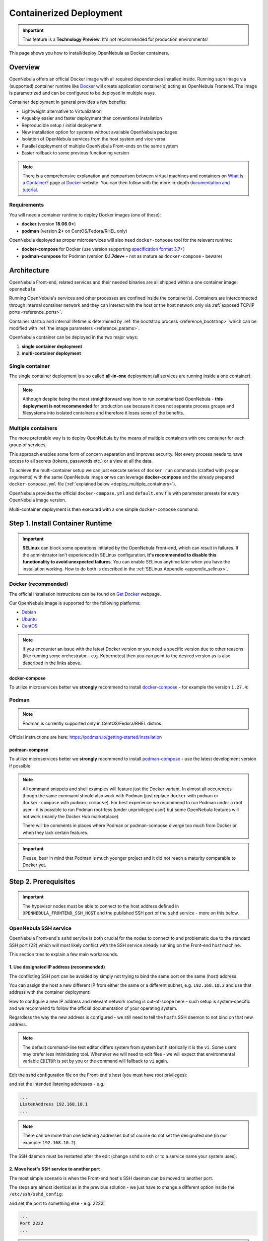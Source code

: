 .. _containers:
.. _containerized_deployment:

================================================================================
Containerized Deployment
================================================================================

.. important:: This feature is a **Technology Preview**. It's not recommended for production environments!

This page shows you how to install/deploy OpenNebula as Docker containers.

Overview
================================================================================

OpenNebula offers an official Docker image with all required dependencies installed inside. Running such image via (supported) container runtime like `Docker <https://www.docker.com/>`_ will create application container(s) acting as OpenNebula Frontend. The image is parametrized and can be configured to be deployed in multiple ways.

Container deployment in general provides a few benefits:

- Lightweight alternative to Virtualization
- Arguably easier and faster deployment than conventional installation
- Reproducible setup / initial deployment
- New installation option for systems without available OpenNebula packages
- Isolation of OpenNebula services from the host system and vice versa
- Parallel deployment of multiple OpenNebula Front-ends on the same system
- Easier rollback to some previous functioning version

.. note::

    There is a comprehensive explanation and comparison between virtual machines and containers on `What is a Container? <https://www.docker.com/resources/what-container>`_ page at `Docker <https://www.docker.com/>`_ website. You can then follow with the more in-depth `documentation and tutorial <https://docs.docker.com/get-started/overview/>`_.

.. _containers_requirements:

Requirements
------------

You will need a container runtime to deploy Docker images (one of these):

- **docker** (version **18.06.0+**)
- **podman** (version **2+** on CentOS/Fedora/RHEL only)

OpenNebula deployed as proper microservices will also need ``docker-compose`` tool for the relevant runtime:

- **docker-compose** for Docker (use version supporting `specification format 3.7+ <https://docs.docker.com/compose/compose-file/>`_)
- **podman-compose** for Podman (version **0.1.7dev+** - not as mature as ``docker-compose`` - beware)

.. _containers_architecture:

Architecture
================================================================================

OpenNebula Front-end, related services and their needed binaries are all shipped within a one container image: ``opennebula``

Running OpenNebula's services and other processes are confined inside the container(s). Containers are interconnected through internal container network and they can interact with the host or the host network only via :ref:`exposed TCP/IP ports <reference_ports>`.

Container startup and internal lifetime is determined by :ref:`the bootstrap process <reference_bootstrap>` which can be modified with :ref:`the image parameters <reference_params>`.

OpenNebula container can be deployed in the two major ways:

#. **single container deployment**
#. **multi-container deployment**

Single container
----------------

The single container deployment is a so called **all-in-one** deployment (all services are running inside a one container).

|image0|

.. note::

    Although despite being the most straightforward way how to run containerized OpenNebula - **this deployment is not recommended** for production use because it does not separate process groups and filesystems into isolated containers and therefore it loses some of the benefits.

Multiple containers
-------------------

The more preferable way is to deploy OpenNebula by the means of multiple containers with one container for each group of services.

This approach enables some form of concern separation and improves security. Not every process needs to have access to all secrets (tokens, passwords etc.) or a view at all the data.

To achieve the multi-container setup we can just execute series of ``docker run`` commands (crafted with proper arguments) with the same OpenNebula image **or** we can leverage **docker-compose** and the already prepared ``docker-compose.yml`` file (:ref:`explained below <deploy_multiple_containers>`).

OpenNebula provides the official ``docker-compose.yml`` and ``default.env`` file with parameter presets for every OpenNebula image version.

Multi-container deployment is then executed with a one simple ``docker-compose`` command.

|image1|

.. _install_container_runtime:

Step 1. Install Container Runtime
================================================================================

.. important::

    **SELinux** can block some operations initiated by the OpenNebula Front-end, which can result in failures. If the administrator isn't experienced in SELinux configuration, **it's recommended to disable this functionality to avoid unexpected failures**. You can enable SELinux anytime later when you have the installation working. How to do both is described in the :ref:`SELinux Appendix <appendix_selinux>`.

.. _install_docker:

Docker (recommended)
--------------------

The official installation instructions can be found on `Get Docker <https://docs.docker.com/get-docker/>`_ webpage.

Our OpenNebula image is supported for the following platforms:

- `Debian <https://docs.docker.com/engine/install/debian/>`_
- `Ubuntu <https://docs.docker.com/engine/install/ubuntu/>`_
- `CentOS <https://docs.docker.com/engine/install/centos/>`_

.. note:: If you encounter an issue with the latest Docker version or you need a specific version due to other reasons (like running some orchestrator - e.g. Kubernetes) then you can point to the desired version as is also described in the links above.

.. _install_docker_compose:

docker-compose
^^^^^^^^^^^^^^

To utilize microservices better we **strongly** recommend to install `docker-compose <https://docs.docker.com/compose/install/>`_ - for example the version ``1.27.4``:

.. prompt:: bash $ auto

    $ sudo curl -L "https://github.com/docker/compose/releases/download/1.27.4/docker-compose-$(uname -s)-$(uname -m)" -o /usr/local/bin/docker-compose
    $ sudo chmod +x /usr/local/bin/docker-compose

.. _install_podman:

Podman
------

.. note:: Podman is currently supported only in CentOS/Fedora/RHEL distros.

Official instructions are here: https://podman.io/getting-started/installation

.. _install_podman_compose:

podman-compose
^^^^^^^^^^^^^^

To utilize microservices better we **strongly** recommend to install `podman-compose <https://github.com/containers/podman-compose>`_ - use the latest development version if possible:

.. prompt:: bash $ auto

    $ sudo curl -L "https://raw.githubusercontent.com/containers/podman-compose/devel/podman_compose.py" -o /usr/local/bin/podman-compose
    $ sudo chmod +x /usr/local/bin/podman-compose

.. note::

    All command snippets and shell examples will feature just the Docker variant. In almost all occurences though the same command should also work with Podman (just replace ``docker`` with ``podman`` or ``docker-compose`` with ``podman-compose``). For best experience we recommend to run Podman under a root user - it is possible to run Podman root-less (under unprivileged user) but some OpenNebula features will not work (mainly the Docker Hub marketplace).

    There will be comments in places where Podman or podman-compose diverge too much from Docker or when they lack certain features.

.. important::

    Please, bear in mind that Podman is much younger project and it did not reach a maturity comparable to Docker yet.

.. _setup_host:

Step 2. Prerequisites
================================================================================

.. important::

    The hypevisor nodes must be able to connect to the host address defined in ``OPENNEBULA_FRONTEND_SSH_HOST`` and the published SSH port of the ``sshd`` service - more on this below.

.. _setup_ssh:

OpenNebula SSH service
----------------------

OpenNebula Front-end's ``sshd`` service is both crucial for the nodes to connect to and problematic due to the standard SSH port (22) which will most likely conflict with the SSH service already running on the Front-end host machine.

This section tries to explain a few main workarounds.

1. Use designated IP address (recommended)
^^^^^^^^^^^^^^^^^^^^^^^^^^^^^^^^^^^^^^^^^^

The conflicting SSH port can be avoided by simply not trying to bind the same port on the same (host) address.

You can assign the host a new different IP from either the same or a different subnet, e.g. ``192.168.10.2`` and use that address with the container deployment:

.. prompt:: bash $ auto

    $ docker run -d --privileged --name opennebula-custom \
    -p 192.168.10.2:80:80 \
    -p 192.168.10.2:443:443 \
    -p 192.168.10.2:22:22 \
    -p 192.168.10.2:29876:29876 \
    -p 192.168.10.2:2633:2633 \
    -p 192.168.10.2:5030:5030 \
    -p 192.168.10.2:2474:2474 \
    -p 192.168.10.2:4124:4124 \
    -p 192.168.10.2:4124:4124/udp \
    ...
    opennebula:5.13

How to configure a new IP address and relevant network routing is out-of-scope here - such setup is system-specific and we recommend to follow the official documentation of your operating system.

Regardless the way the new address is configured - we still need to tell the host's SSH daemon to not bind on that new address.

.. note::

    The default command-line text editor differs system from system but historically it is the ``vi``. Some users may prefer less intimidating tool. Whenever we will need to edit files - we will expect that environmental variable ``EDITOR`` is set by you or the command will fallback to ``vi`` again.

    .. prompt:: bash $ auto

        $ export EDITOR=/usr/bin/nano
        $ ${EDITOR:-vi} /some/config/file

Edit the sshd configuration file on the Front-end's host (you must have root privileges):

.. prompt:: bash $ auto

    $ sudo ${EDITOR:-vi} /etc/ssh/sshd_config

and set the intended listening addresses - e.g.:

.. code::

    ...
    ListenAddress 192.168.10.1
    ...

.. note::

    There can be more than one listening addresses but of course do not set the designated one (in our example: ``192.168.10.2``).

The SSH daemon must be restarted after the edit (change ``sshd`` to ``ssh`` or to a service name your system uses):

.. prompt:: bash $ auto

    $ sudo service sshd restart

2. Move host's SSH service to another port
^^^^^^^^^^^^^^^^^^^^^^^^^^^^^^^^^^^^^^^^^^

The most simple scenario is when the Front-end host's SSH daemon can be moved to another port.

The steps are almost identical as in the previous solution - we just have to change a different option inside the ``/etc/ssh/sshd_config``:

.. prompt:: bash $ auto

    $ sudo ${EDITOR:-vi} /etc/ssh/sshd_config

and set the port to something else - e.g. 2222:

.. code::

    ...
    Port 2222
    ...

.. note::

    Make sure that only one directive ``Port`` is set or uncommented.

.. important::

    If you are using SELinux then there may be an extra step:

        $ semanage port -a -t ssh_port_t -p tcp 2222

The SSH daemon must be again restarted after the edit (change ``sshd`` to ``ssh`` or to a service name your system uses):

.. prompt:: bash $ auto

    $ sudo service sshd restart

3. Configure SSH config on the nodes
^^^^^^^^^^^^^^^^^^^^^^^^^^^^^^^^^^^^

If none of the above can be done then you must tweak oneadmin's SSH config on all :ref:`the hypervisor nodes <setup_nodes>`.

Firstly publish OpenNebula's SSH port on some non-conflicting port - e.g. 2222:

.. prompt:: bash $ auto

    $ docker run ... -p 2222:22 ... opennebula:5.13

.. note::

    Make sure that the value of ``OPENNEBULA_FRONTEND_SSH_HOST`` is resolvable correctly from the nodes.

The second step is to edit the ``~oneadmin/.ssh/config`` on the node(s) (replace ``OPENNEBULA_FRONTEND_SSH_HOST`` with the actual value) and add this stanza:

.. code::

    Host OPENNEBULA_FRONTEND_SSH_HOST
      StrictHostKeyChecking accept-new
      ServerAliveInterval 10
      #############################################################################
      # 'ControlMaster' is overriden by OpenNebula's drivers when needed
      ControlMaster no
      # The following options must be aligned with the accompanying timer/cronjob:
      # opennebula-ssh-socks-cleaner (if present) which implements workaround for
      # OpenSSH race condition during the closing of the master socket.
      #
      # 'ControlPersist' should be set to more than twice the period after which
      # timer or cronjob is run - to offset the delay - e.g.: timer job is run each
      # 30s then 'ControlPersist' should be at least one minute. It will also not
      # change the behavior even if it set much higher or to the infinity (0) - it
      # is limited by the timer/cronjob *AND* the command which is executed inside.
      #
      # (+) Add another 10s to give timer/cronjob a room for cleanup
      ControlPersist 70s
      # 'ControlPath' must be in-sync with the script run by timer/cronjob above!
      ControlPath /run/one/ssh-socks/ctl-M-%C.sock
      #
      # This will ensure the SSH connection to the OpenNebula container:
      Port 2222

.. _deploy_containers:

Step 3. Deploy container(s)
================================================================================

.. note::

    OpenNebula container image is built as a standard `OCI <https://opencontainers.org/>`_ image but there are differences and nuances between container runtimes. Each runtime can treat the same image slightly differently which can result in a failed start of container(s). OpenNebula image is made with compatibility in mind and so it should work under both **Docker** (the most popular container runtime) and **Podman** (the new daemon-less contender).

.. note::

    In this section we expect that OpenNebula image is either pulled to the local registry (e.g. ``/var/lib/docker``) or the correct URL is provided for the docker-compose.

The functionality of the OpenNebula container is controlled via :ref:`image parameters <reference_params>`. Their complete list is embedded in the image itself and can be extracted with a simple shell one-liner (in this case the image is named ``opennebula:5.13``):

.. prompt:: bash $ auto

    $ docker image inspect -f '{{ index .Config.Labels "org.label-schema.docker.params"}}' opennebula:5.13 | sed 's/, /\n/g'

.. _deploy_multiple_containers:

Multi-container deployment (recommended)
----------------------------------------

There is only one image for OpenNebula Front-end and therefore all things discussed in :ref:`the single container section <deploy_single_container>` still apply in multi-container deployment.

.. note::

    Even though the single-container deployment is not recommended as a serious/production path - we still advise you to read through it anyway just to get the overall understanding.

    It also fills some blank spots and describes a few gotcha's.

The difference is that one singular container with all running services is broken up into dozen of little containers each with its own portion of services (or one service) cooperating together - this is so called **microservice** pattern.

There is a special image parameter ``OPENNEBULA_FRONTEND_SERVICE`` for the OpenNebula Front-end container to know in which mode it should be running.

The official multi-container deployment consists of a few files and directories:

.. code::

    opennebula/
    ├── certs
    │   └── README.txt
    ├── config
    │   └── README.txt
    ├── custom.env
    ├── default.env
    ├── docker-compose.yml
    ├── .env
    ├── examples
    │   └── http-only.env
    └── ssh
        └── README.txt

+------------------------+--------------+--------------------------------------------------------------------------------------------------------------------------------------------+
| File                   | Customizable | Description                                                                                                                                |
+========================+==============+============================================================================================================================================+
| ``docker-compose.yml`` | NO           | Main deployment file for the docker-compose - it is provided by OpenNebula.                                                                |
+------------------------+--------------+--------------------------------------------------------------------------------------------------------------------------------------------+
| ``default.env``        | NO           | Contains all default values of :ref:`image parameters <reference_params>` - it is provided by OpenNebula.                                  |
+------------------------+--------------+--------------------------------------------------------------------------------------------------------------------------------------------+
| ``custom.env``         | YES          | This file is intended for the user to edit and it will override the ``default.env``.                                                       |
+------------------------+--------------+--------------------------------------------------------------------------------------------------------------------------------------------+
| ``.env``               | YES          | Similarly as with the ``custom.env`` but this file is for the customization of :ref:`the deploy parameters <reference_deploy_params>`.     |
+------------------------+--------------+--------------------------------------------------------------------------------------------------------------------------------------------+

Prepare deployment files
^^^^^^^^^^^^^^^^^^^^^^^^

Setup both the ``custom.env`` and ``.env`` to meet your needs based on your environment and requirements.

Let's start with the custom :ref:`image parameters <reference_params>`, e.g.:

.. code::

    # This is a custom environment file for the opennebula (frontend) image
    # (Settings here will override the values from the 'default.env' file)

    ###############################################################################
    # FEEL FREE TO EDIT THIS FILE TO FIT YOUR NEEDS!                              #
    ###############################################################################

    #
    # Custom image params / container(s) variables
    #

    # these two are the bare minimum for any successful deployment
    OPENNEBULA_FRONTEND_HOST=192.168.1.1
    OPENNEBULA_FRONTEND_SSH_HOST=192.168.1.1

    # other image parameters can be here:

.. important::

    Despite the risk of repeating ourselves - ``OPENNEBULA_FRONTEND_SSH_HOST`` must be resolvable by all the nodes and ``OPENNEBULA_FRONTEND_HOST`` must be resolvable by not only the nodes but also the client's browser (for Sunstone to work).

and ``.env`` with the custom :ref:`deploy parameters <reference_deploy_params>`, e.g.:

.. code::

    # This is the default (deploy) environment file for the docker-compose
    # (You can provide your own environment file via '--env-file' argument)

    ###############################################################################
    # FEEL FREE TO EDIT THIS FILE TO FIT YOUR NEEDS!                              #
    ###############################################################################

    #
    # Deploy variables for docker-compose
    #

    # container image
    DEPLOY_OPENNEBULA_REGISTRY=
    DEPLOY_OPENNEBULA_IMAGE_NAME=opennebula
    DEPLOY_OPENNEBULA_IMAGE_TAG=5.13

    # deployment-wide host address to which bind the published ports
    DEPLOY_BIND_ADDR=192.168.1.1
    DEPLOY_BIND_SSH_ADDR=192.168.1.1

    # other deploy parameters can be here:

.. important::

    The SSH port for the ``sshd`` service is published by default on the standard port (22) which would conflict with the host in most cases (as was commented in the :ref:`SSH service workarounds <setup_ssh>`) - that is why the ``DEPLOY_BIND_SSH_ADDR`` is crucial to setup to some designated IP otherwise it would default to ``0.0.0.0``.

    The other option would be to utilize ``DEPLOY_SSH_EXTERNAL_PORT`` and ssh config workaround.

.. important::

    Because some image parameters and deploy parameters must have equal values for the deployment to work properly - the OpenNebula's ``docker-compose.yml`` will ensure that if you change some deploy parameters then they will also set some image parameters:

    * ``DEPLOY_SUNSTONE_EXTERNAL_PORT`` -> ``SUNSTONE_PORT``
    * ``DEPLOY_SUNSTONE_EXTERNAL_TLS_PORT`` -> ``SUNSTONE_TLS_PORT``
    * ``DEPLOY_SUNSTONE_EXTERNAL_VNC_PORT`` -> ``SUNSTONE_VNC_PORT``
    * ``DEPLOY_ONEGATE_EXTERNAL_PORT`` -> ``ONEGATE_PORT``
    * ``DEPLOY_MONITORD_EXTERNAL_PORT`` -> ``MONITORD_PORT``

    So that means that you don't need to duplicate the value in the both ``.env`` and ``custom.env`` - just setup the ``.env`` with the deploy keys and all the depending image parameters will be automatically fixed (full disclosure: modifying the ``custom.env`` with these port variables would be ineffective - no change).

    The definitive rules are described in :ref:`the deploy parameters section <reference_deploy_params>`.

    This is one of the big differences with :ref:`the single container deployment <deploy_single_container>` where you have to take care of this nuisance manually.

Run docker-compose
^^^^^^^^^^^^^^^^^^

.. note::

    We must be inside the directory with the ``docker-compose.yml`` or use the ``--file`` argument.

After the proper preparation of both ``custom.env`` and ``.env`` we can deploy the containers:

.. prompt:: bash $ auto

    $ docker-compose up -d

.. note::

    The next command can be used in the case we are using modified docker-compose file named for example ``custom-docker-compose.yml`` and we also want to prefix the container names with ``custom``:

    .. prompt:: bash $ auto

        $ docker-compose up -d --file ./custom-docker-compose.yml --project-name custom

To monitor what is happening during :ref:`the bootstrap process <reference_bootstrap>` we could do (not supported by podman-compose):

.. prompt:: bash $ auto

    $ docker-compose logs -f

Stop docker-compose
^^^^^^^^^^^^^^^^^^^

.. prompt:: bash $ auto

    $ docker-compose down

.. important::

    There is the ``always`` `restart policy <https://docs.docker.com/config/containers/start-containers-automatically/>`_ for each container in the ``docker-compose.yml`` which will ensure that container is always restarted when crashed and the whole deployment is automatically started on the reboot.

    If podman-compose is used then :ref:`extra steps <appendix_podman>` must be taken.

.. _deploy_single_container:

Single container (*all-in-one*)
-------------------------------

The most straightforward and simple way to run OpenNebula Front-end is within a one singular container. In such case all needed services are running together in the same process space and thus can communicate simply over localhost and local filesystem.

There is a long list of :ref:`image parameters <reference_params>` as was mentioned in :ref:`the introduction <deploy_containers>` to this chapter. These are either needed or they affect the container deployment in some meaningful way.

We don't need all of them though to deploy OpenNebula Front-end in full and with all features enabled (thanks to the defaults):

.. prompt:: bash $ auto

    $ docker run -d --privileged --restart=unless-stopped --name opennebula \
    -p 80:80 \
    -p 443:443 \
    -p 22:22 \
    -p 29876:29876 \
    -p 2633:2634 \
    -p 5030:5031 \
    -p 2474:2475 \
    -p 4124:4124 \
    -p 4124:4124/udp \
    -e OPENNEBULA_FRONTEND_HOST=${HOSTNAME} \
    -e OPENNEBULA_FRONTEND_SSH_HOST=${HOSTNAME} \
    -e ONEADMIN_PASSWORD=changeme123 \
    -e DIND_ENABLED=yes \
    -v opennebula_db:/var/lib/mysql \
    -v opennebula_datastores:/var/lib/one/datastores \
    -v opennebula_srv:/srv/one \
    -v opennebula_oneadmin_auth:/var/lib/one/.one \
    -v opennebula_oneadmin_ssh:/var/lib/one/.ssh \
    -v opennebula_oneprovision_ssh:/var/lib/one/.ssh-oneprovision \
    -v opennebula_logs:/var/log \
    opennebula:5.13

.. note::

    Instead of the ``${HOSTNAME}`` use the fully qualified domain name or an IP.

You can monitor what is happening by:

.. prompt:: bash $ auto

    $ docker logs -f opennebula

.. note::

    If no problem occurred then in a moment you should get access to Sunstone on ``http://OPENNEBULA_FRONTEND_HOST`` - replace ``OPENNEBULA_FRONTEND_HOST`` with the actual value.

The command is easily deconstructed into the following semantic parts:

1. Docker run
^^^^^^^^^^^^^

.. code::

    $ docker run -d --privileged --restart=unless-stopped --name opennebula ...

The ``run`` argument of the Docker command (or Podman) will create a new container from the selected image (the very last part) and will start the execution of its `entrypoint <https://docs.docker.com/engine/reference/builder/#entrypoint>`_.

The options are shortly described as follows:

* ``-d`` - Detach the container from the terminal (basically it will execute in the background).
* ``--privileged`` - Potentially dangerous option because it will give the container more rights and permissions than normally a container would need. In our case it is needed for Docker Hub marketplace to work - if this function is not needed then this unsafe option can be dropped.
* ``--restart=unless-stopped`` - `Restart policy <https://docs.docker.com/config/containers/start-containers-automatically/>`_ which will ensure that container is always restarted when crashed and automatically started on reboot |_| [*]_.
* ``--name`` - Simply assign an explicit name to the container which can be referenced by.

.. [*] Start on boot is working only in Docker - how to simulate this behavior with Podman is described in :ref:`the Podman appendix <appendix_podman>`.

2. Published ports
^^^^^^^^^^^^^^^^^^

.. code::

    -p 80:80
    -p 443:443
    -p 22:22
    -p 29876:29876
    -p 2633:2634
    -p 5030:5031
    -p 2474:2475
    -p 4124:4124
    -p 4124:4124/udp

These arguments will expose the internal network port (number on the right ) where the service is actually listening inside the container. It will be accessible via its external port (number on the left) on the host.

There may be a need to change one or more of these ports to not either conflict with already running service on the host or using higher number (greater than 1024) for unprivileged users.

.. important::

    The published ports can conflict with other services on the host - in that case change the left portion of the ``-p`` argument - although in some cases you must also change the port number on the right and on top of that add a few more parameters. This is discussed in the more detail under :ref:`the ports reference <reference_ports>`.

    The biggest hurdle could be SSH (22) because the majority of the hosts will have their own SSH daemon listening on that port. Unfortunately OpenNebula (as of yet) does not support natively frontend's SSH access on different than standard port. The workarounds for this are described in :ref:`the OpenNebula SSH service prerequisite <setup_ssh>`.

.. important::

    The ``docker run`` above will enable TLS and HTTPS (it's a default). OpenNebula's APIs (oned, OneFlow, OneGate) are also published over HTTPS. Internally (in the container) these APIs are reachable over both ports (HTTP and HTTPS) when ``TLS_PROXY_ENABLED`` is set to true (that is the default) - what actual port is published is for the user to decide.

    We chose to publish only the HTTPS variant but we could choose HTTP - to change that you must decrement the port number on the right by one to look like this:

    * ``-p 2633:2633``
    * ``-p 5030:5030``
    * ``-p 2474:2474``

    or publish over different ports entirely to have access to both HTTP and HTTPS:

    * ``-p 2633:2634`` - oned/HTTPS
    * ``-p 5030:5031`` - gate/HTTPS
    * ``-p 2474:2475`` - flow/HTTPS
    * ``-p 12633:2633`` - oned/HTTP
    * ``-p 15030:5030`` - gate/HTTP
    * ``-p 12474:2474`` - flow/HTTP

.. important::

    We **strongly** recommend to leave the port numbers intact and instead publish them on a designated IP (e.g. ``192.168.1.1``) like so:

    .. code::

        -p 192.168.1.1:80:80
        -p 192.168.1.1:443:443
        -p 192.168.1.1:22:22
        -p 192.168.1.1:29876:29876
        -p 192.168.1.1:2633:2634
        -p 192.168.1.1:5030:5031
        -p 192.168.1.1:2474:2475
        -p 192.168.1.1:4124:4124
        -p 192.168.1.1:4124:4124/udp

    This way all the headaches with the conflicting ports and SSH is effectively eliminated.

More info can be found in :ref:`the table describing exposed ports <reference_ports>`.

3. Environment variables (image parameters)
^^^^^^^^^^^^^^^^^^^^^^^^^^^^^^^^^^^^^^^^^^^

.. code::

    -e OPENNEBULA_FRONTEND_HOST=${HOSTNAME}
    -e OPENNEBULA_FRONTEND_SSH_HOST=${HOSTNAME}
    -e ONEADMIN_PASSWORD=changeme123
    -e DIND_ENABLED=yes

* ``OPENNEBULA_FRONTEND_HOST`` must be an address on the host which is resolvable from the nodes.
* ``OPENNEBULA_FRONTEND_SSH_HOST`` must be an address (they can be identical) on the host which is resolvable not only from the nodes but **from within the containers too**.
* ``ONEADMIN_PASSWORD`` is one-time setup of oneadmin's password (the same is used for web login via Sunstone).
* ``DIND_ENABLED`` will enable Docker-in-Docker - the prerequisite is the ``--privileged`` argument.

.. important::

    ``${HOSTNAME}`` is just a placeholder which you should replace with a valid fully qualified domain name or a designated IP.

There are more parameters which can be used with the single container deployment.

All are described in :ref:`the image parameters table <reference_params>`.

4. Volumes (persistent storage)
^^^^^^^^^^^^^^^^^^^^^^^^^^^^^^^

.. code::

    -v opennebula_db:/var/lib/mysql
    -v opennebula_datastores:/var/lib/one/datastores
    -v opennebula_srv:/srv/one
    -v opennebula_oneadmin_auth:/var/lib/one/.one
    -v opennebula_oneadmin_ssh:/var/lib/one/.ssh
    -v opennebula_oneprovision_ssh:/var/lib/one/.ssh-oneprovision \
    -v opennebula_logs:/var/log

There could be used more fine grained volumes as is implemented in the official ``docker-compose.yml`` but this volume list covers all important data which must survive container's restart.

In this volume section we could utilize our custom SSH key and TLS certificate which will also require setup of certain :ref:`image parameters <reference_params>`.

Let us setup two directories on the host:

* ``/custom/hostpath/ssh`` with the (passphrase-less) SSH private key ``id_rsa`` and public key ``id_rsa.pub``.
* ``/custom/hostpath/certs`` with the TLS certificate ``cert.pem`` and private key ``cert.key``.

Then we could instruct the OpenNebula image with the extra arguments:

* ``-v /custom/hostpath/ssh:/ssh:z,ro`` bindmounts (read-only) the content of the directory on the left to the container under ``/ssh``.
* ``-v /custom/hostpath/certs:/certs:z,ro`` similarly bindmounts the TLS certificate directory inside the container under ``/certs``.
* ``-e ONEADMIN_SSH_PRIVKEY=/ssh/id_rsa`` tells the container that it should use the exposed SSH private key inside the bindmounted directory.
* ``-e ONEADMIN_SSH_PUBKEY=/ssh/id_rsa.pub`` tells the same for the public SSH key.
* ``-e TLS_CERT=/certs/cert.pem`` instructs the container where to find the TLS certificate.
* ``-e TLS_KEY=/certs/cert.key`` works the same for the TLS certificate key.

.. note::

    Instead of bindmounting directories for the SSH key or the TLS certificate - we could just use image parameters with base64 encoded values:

    .. code::

        ONEADMIN_SSH_PRIVKEY_BASE64
        ONEADMIN_SSH_PUBKEY_BASE64
        TLS_KEY_BASE64
        TLS_CERT_BASE64

All significant directories and potential volume candidates are described in :ref:`the volume table <reference_volumes>`.

.. note::

    Not all canonical volumes from the reference table are meaningful for the single container deployment - mainly those **shared** could be ignored because there is no other container to share data with.

5. OpenNebula image
^^^^^^^^^^^^^^^^^^^

The last part is just the name of the image which can be qualified with registry URL or a custom name or a tag.

* ``opennebula:5.13``

More examples
^^^^^^^^^^^^^

More single container deployments can be seen in the :ref:`Single container examples appendix <appendix_single_container_examples>`.

.. _setup_nodes:

Step 4. Add node(s)
================================================================================

Installation of the hypervisor node is done the same way as with the normal non-containerized deployment.

How to setup one is described in `the OpenNebula documentation <https://docs.opennebula.io/stable/deployment/node_installation/index.html>`_.

.. important::

    The hypevisor nodes must be able to connect to the host address defined in ``OPENNEBULA_FRONTEND_SSH_HOST`` and the published SSH port of the ``sshd`` service.

    Using the IP address should be the most problem-free approach but if a dns name is used and there is a misconfigured DNS in your network then you could workaround this by fixing the ``/etc/hosts`` file on each hypervisor node.

    If the OneGate/OneFlow functionality is desired then the node must also be able to connect to the ``OPENNEBULA_FRONTEND_HOST`` on the ``ONEGATE_PORT``.

.. _image_update:

Image update
================================================================================

Once is OpenNebula image downloaded and in the local filesystem it will not automatically check for a new version or update itself - but this can be done manually by simple ``docker pull``:

.. prompt:: bash $ auto

    $ docker pull https://docker.opennebula.io/opennebula:5.13 # TODO

After this command the local version of the image with the same name and tag will be updated.

The next step is to stop/delete the already running container using the same image (but with different digest) and creating a new container with the exactly same command. This time it will use the newer image.

.. note::

    The precondition here is that the used image name is always the one and the same in all the commands.

.. important::

    Thanks to the **onedb** upgrade feature the database should be automatically migrated to the new OpenNebula version. So no extra work is required.

docker-compose
--------------

If the docker-compose is used then the following sequence should be enough to update all images and start them again:

.. prompt:: bash $ auto

    $ docker-compose down && docker-compose pull && docker-compose up -d

.. _troubleshooting:

Troubleshooting
================================================================================

Container output
----------------

First place to look for problems should be the standard output of the containers:

.. prompt:: bash $ auto

    $ docker logs -f opennebula

docker-compose
^^^^^^^^^^^^^^

.. note::

    Beware that ``podman-compose`` may miss some of the mentioned functionality in this section.

Realtime tailing of all the service output messages:

.. prompt:: bash $ auto

    $ docker-compose logs -f

or checking only one container we are interested in (``opennebula-oned``):

.. prompt:: bash $ auto

    $ docker-compose logs -f opennebula-oned

Logs and inside view
--------------------

The most helpful debugging tool is to investigate the container from within:

.. prompt:: bash $ auto

    $ docker exec -it opennebula /bin/bash

This of course works with the docker-compose too - you just must use the proper name (or digest):

.. prompt:: bash $ auto

    $ docker exec -it opennebula_opennebula-oned_1 /bin/bash

Logs
^^^^

All the log files are located in ``/var/log`` as one would expect. Although there are two the most significant places where to look for information:

* ``/var/log/one/``
* ``/var/log/supervisor/services/``

One could do the following to not miss anything important while debugging an issue (inside the container):

.. prompt:: bash $ auto

    $ tail -f /var/log/one/* /var/log/supervisor/services/*

Maintenance mode
----------------

Sometimes the problem solving will require more of a hands-on approach and for this situation OpenNebula container supports the maintenance mode.

Maintenance mode is enabled when ``MAINTENANCE_MODE`` parameter is set to true (e.g.: ``yes``) and it will affect :ref:`the bootstrap process <reference_bootstrap>` slightly.

Startup of the container proceed as normal with one exception - at the end of the bootstrap right before the execution is passed to ``supervisord`` - **all** internal services are disabled on start.

This means that configuration files are modified, changes done by hook scripts are implemented and every supervised services is prepared but not started.

.. note::

    Maintenance mode is not intended for long-term run so ``-d|--detach`` is optional and ``-it`` could be used instead to drop directly into the container.

.. important::

    Maintenance mode has little of use if no volume is used - **use the same named volumes as in the normal run**.

Run the container as usual but add the ``MAINTENANCE_MODE`` parameter:

.. prompt:: bash $ auto

    $ docker run -d ... -e MAINTENANCE_MODE=yes ... --name opennebula opennebula:5.13

Enter the container:

.. prompt:: bash $ auto

    $ docker exec -it opennebula /bin/bash

And check the status of Supervisor:

.. prompt:: bash $ auto

    $ supervisorctl status

.. note::

    There should be only one running service: ``infinite-loop``

You could for example start the MySQL service and fix some database records before stopping the service and container.

After your work is done and problem solved you can stop and delete the container:

.. prompt:: bash $ auto

    $ docker stop opennebula
    $ docker rm opennebula

Now you can start the container the usual way without the ``MAINTENANCE_MODE`` parameter.

Miscellaneous
-------------

Sunstone login is failing
^^^^^^^^^^^^^^^^^^^^^^^^^

Sometimes can happen that login into Sunstone will fail even when the deployment seems to be correct. There will be no visible message on the webpage nor any helpful error in the logs.

This can happen when we already **did** successfully login some other time before and **a cookie** was created. It happens quite regulerly while switching the deployment between HTTP and HTTPS.

Simple fix is to just delete the cookie in the browser and try to login again.

Container refuses to start
^^^^^^^^^^^^^^^^^^^^^^^^^^

Sometimes a similar error message can pop up:

.. code::

    docker: Error response from daemon: Conflict. The container name "/opennebula" is already in use by container "93c5ebf71aa39eb66d5df0c1962d024456ddff6435c030d694aec78c6989bbc6". You have to remove (or rename) that container to be able to reuse that name.
    See 'docker run --help'.

The message is actually clear about what is the problem.

User is trying to start a **new** container with the same name as the other container which was already created.

This happens a lot when container is stopped:

.. prompt:: bash $ auto

    $ docker stop opennebula

And user is trying to *start* it again but with the ``docker run`` command.

Depending on what is the goal you can either delete the previous container:

.. prompt:: bash $ auto

    $ docker rm opennebula

and run the new with presumably changed arguments (volumes, variables, ports etc.):

.. prompt:: bash $ auto

    $ docker run ... --name opennebula opennebula:5.13

or if you don't need to modify the container at all - just start it again:

.. prompt:: bash $ auto

    $ docker start opennebula

Managing terminated containers
^^^^^^^^^^^^^^^^^^^^^^^^^^^^^^

If the container is stopped or terminated (e.g. crashed) then the container's filesystem state will still be stored on the disc.

If the user is not naming the containers with the ``--name`` argument - these containers will not clash (as error message above) and their number will build up over time.

This is the command to list them all:

.. prompt:: bash $ auto

    $ docker ps -a

Now you can pick the one you wish to not have anymore and delete them:

.. prompt:: bash $ auto

    $ docker rm opennebula

You could also trigger the automatic deletion on the container termination with the ``--rm`` argument.

.. _reference:

Reference
================================================================================

.. _reference_bootstrap:

Bootstrap process
-----------------

There must be an executable which is started when container is instantiated. The actual binary or script is defined as so called `entrypoint <https://docs.docker.com/engine/reference/builder/#entrypoint>`_. The entrypoint is then fully responsible for the whole application logic. It *usually* becomes the first process inside the container and therefore has PID 1. In our case the entrypoint is actually started by the init wrapper which will properly handle signals and will reap zombie processes.

The entrypoint for the OpenNebula Front-end image is a shell script called ``frontend-bootstrap.sh`` located directly under the root directory (``/`` not the root user's home directory).

.. code::

    ENTRYPOINT [ "/frontend-bootstrap.sh" ]

Once the bootstrap script is finished with all the configuration and preparation of the container it will replace itself with the `Supervisor <http://supervisord.org/>`_ service manager and relay the execution to its process ``supervisord``. The exception being an error encountered anywhere during the bootstrap which will force the entrypoint to abort and container to fail.

|image2|

The bootstrap script is generally executing the following steps:

#. Setup trap and cleanup functions
#. Apply custom onecfg patch (``OPENNEBULA_FRONTEND_ONECFG_PATCH``) if provided (**optional**)
#. Execute pre-bootstrap script (``OPENNEBULA_FRONTEND_PREHOOK``) if provided (**optional**)
#. Prepare the rootfs (create and cleanup operational directories)
#. Fix file permissions for the :ref:`significant paths (potential volumes) <reference_volumes>`
#. Configure the :ref:`Supervisor daemon <reference_supervisord>`
#. Configure and enable all services based on the value of ``OPENNEBULA_FRONTEND_SERVICE``
#. Execute post-bootstrap script (``OPENNEBULA_FRONTEND_POSTHOOK``) if provided (**optional**)
#. If the maintenance mode is required (``MAINTENANCE_MODE``) then turn off the autostart of supervised services (**optional**)
#. Exit and pass the execution to the **supervisord process** (which will govern the lifetime of the services from now on)

The :ref:`image parameters <reference_params>` affect the bootstrap process and determines what service and how they are deployed inside the container(s).

.. _reference_ports:

Exposed ports
-------------

Internal ports which are designed to be exposed to the host or overlay network.

+-----------+----------+------------------------+-----------------------------------------------------------------------------------------------------------------------+
| Port      | Protocol | Service [*]_           |                     Description                                                                                       |
+===========+==========+========================+=======================================================================================================================+
| ``22``    | TCP      | ``sshd``               | SSH access to OpenNebula Front-end.                                                                                   |
+-----------+----------+------------------------+-----------------------------------------------------------------------------------------------------------------------+
| ``80``    | TCP      | ``sunstone``           | Sunstone server (HTTP) - automatically redirected to HTTPS (if HTTPS is enabled: ``SUNSTONE_HTTPS_ENABLED=yes``)      |
+-----------+----------+------------------------+-----------------------------------------------------------------------------------------------------------------------+
| ``443``   | TCP      | ``sunstone``           | Sunstone server (HTTPS) - can be disabled.                                                                            |
+-----------+----------+------------------------+-----------------------------------------------------------------------------------------------------------------------+
| ``2474``  | TCP      | ``oneflow``            | OneFlow server.                                                                                                       |
+-----------+----------+------------------------+-----------------------------------------------------------------------------------------------------------------------+
| ``2475``  | TCP      | ``oneflow``            | OneFlow server over HTTPS (if TLS proxy enabled: ``TLS_PROXY_ENABLED=yes``).                                          |
+-----------+----------+------------------------+-----------------------------------------------------------------------------------------------------------------------+
| ``2633``  | TCP      | ``oned``               | OpenNebula daemon, main XML-RPC API endpoint.                                                                         |
+-----------+----------+------------------------+-----------------------------------------------------------------------------------------------------------------------+
| ``2634``  | TCP      | ``oned``               | OpenNebula daemon over HTTPS (if TLS proxy enabled: ``TLS_PROXY_ENABLED=yes``), main XML-RPC API endpoint.            |
+-----------+----------+------------------------+-----------------------------------------------------------------------------------------------------------------------+
| ``4124``  | TCP      | ``oned``               | Monitord server, collector of the monitoring messages from the nodes.                                                 |
+-----------+----------+------------------------+-----------------------------------------------------------------------------------------------------------------------+
| ``4124``  | UDP      | ``oned``               | Monitord server, UDP access.                                                                                          |
+-----------+----------+------------------------+-----------------------------------------------------------------------------------------------------------------------+
| ``5030``  | TCP      | ``onegate``            | OneGate server.                                                                                                       |
+-----------+----------+------------------------+-----------------------------------------------------------------------------------------------------------------------+
| ``5031``  | TCP      | ``onegate``            | OneGate server over HTTPS (if TLS proxy enabled: ``TLS_PROXY_ENABLED=yes``).                                          |
+-----------+----------+------------------------+-----------------------------------------------------------------------------------------------------------------------+
| ``29876`` | TCP      | ``sunstone``           | VNC proxy port, used for translating and redirecting VNC connections to the hypervisors.                              |
+-----------+----------+------------------------+-----------------------------------------------------------------------------------------------------------------------+

.. [*] Service as in the value of ``OPENNEBULA_FRONTEND_SERVICE``

.. important::

    It is important to distinguish the difference between the internal port (as in the table) and external (published) ports - majority of the internal ports are hardwired and cannot be moved to another port number (exceptions are in the next info box).

    If one wants to avoid port conflicts with the already bound ports on the host then change to the external (published) port is needed. In a few cases the container itself also must be informed about the changes and a relevant image parameter thus must reflect the same value.

.. note::

    The following table showcases how to utilize different ports for different services. Notice that in the case of **monitord** and **Sunstone VNC** both sides of expression must be modified not just the left (published) portion.

+------------------------+------------------------------------------------+-------------------------------------------------------------------------------------------------------------------------------------------+
| Port mapping examples  | Affected Parameter |_| / |_| Service           |                     Note                                                                                                                  |
+========================+================================================+===========================================================================================================================================+
| ``-p 2222:22``         |                                                | Change to the SSH port has consequences which are described in :ref:`the SSH service prerequisite <setup_ssh>`.                           |
+------------------------+------------------------------------------------+-------------------------------------------------------------------------------------------------------------------------------------------+
| ``-p 8080:80``         | ``SUNSTONE_PORT / sunstone``                   | Sunstone port (HTTP) - ``SUNSTONE_PORT=8080``                                                                                             |
+------------------------+------------------------------------------------+-------------------------------------------------------------------------------------------------------------------------------------------+
| ``-p 4443:443``        | ``SUNSTONE_TLS_PORT / sunstone``               | Sunstone port (HTTPS) - ``SUNSTONE_TLS_PORT=4443``                                                                                        |
+------------------------+------------------------------------------------+-------------------------------------------------------------------------------------------------------------------------------------------+
| ``-p 12474:2474``      |                                                | OneFlow port - no image parameter is needed to set but :ref:`OpenNebula CLI tools <appendix_opennebula_cli>` must be configured properly. |
+------------------------+------------------------------------------------+                                                                                                                                           +
| ``-p 12474:2475``      |                                                |                                                                                                                                           |
+------------------------+------------------------------------------------+-------------------------------------------------------------------------------------------------------------------------------------------+
| ``-p 12633:2633``      |                                                | OpenNebula main API port - only the :ref:`OpenNebula CLI tools <appendix_opennebula_cli>` need to be configured.                          |
+------------------------+------------------------------------------------+                                                                                                                                           +
| ``-p 12633:2634``      |                                                |                                                                                                                                           |
+------------------------+------------------------------------------------+-------------------------------------------------------------------------------------------------------------------------------------------+
| ``-p 14124:14124``     |  ``MONITORD_PORT / oned``                      | Monitord port (affects both TCP and UDP) - ``MONITORD_PORT=14124`` - **BEWARE that both external/internal port must be set**.             |
+------------------------+                                                +                                                                                                                                           +
| ``-p 14124:14124/udp`` |                                                |                                                                                                                                           |
+------------------------+------------------------------------------------+-------------------------------------------------------------------------------------------------------------------------------------------+
| ``-p 15030:5030``      | ``ONEGATE_PORT / oned``                        | OneGate port - ``ONEGATE_PORT=15030`` (it's a parameter for ``oned`` service/container **not** the ``onegate``!)                          |
+------------------------+                                                +                                                                                                                                           +
| ``-p 15030:5031``      |                                                |                                                                                                                                           |
+------------------------+------------------------------------------------+-------------------------------------------------------------------------------------------------------------------------------------------+
| ``-p 30000:30000``     | ``SUNSTONE_VNC_PORT / sunstone``               | VNC port - ``SUNSTONE_VNC_PORT`` - **BEWARE that both external/internal port must be set**.                                               |
+------------------------+------------------------------------------------+-------------------------------------------------------------------------------------------------------------------------------------------+

.. _reference_params:

Image parameters
----------------

Environmental variables relayed to the container which modify the bootstrap process and consequently the container's runtime.

+--------------------------------------+------------------------+--------------------------+--------------------------------------------------------------------------------------------------------------------------+
|                  Name                | Required |_| [*]_ |_|  | Default                  |                     Description                                                                                          |
+======================================+========================+==========================+==========================================================================================================================+
| ``MAINTENANCE_MODE``                 | NO (all)               | ``no``                   | Boolean option for starting the container in the maintenance mode - service is bootstrapped but not started.             |
+--------------------------------------+------------------------+--------------------------+--------------------------------------------------------------------------------------------------------------------------+
| ``OPENNEBULA_FRONTEND_SERVICE``      | YES (all) |_| [*]_     | ``all``                  | Front-end service to run inside the container - proper values are listed here:                                           |
|                                      |                        |                          |                                                                                                                          |
|                                      |                        |                          | - ``all`` - run all services (all-in-one deployment) - this is the default value                                         |
|                                      |                        |                          | - ``docker`` - Docker in Docker - needed for Docker Hub marketplace (requires ``--privileged`` option)                   |
|                                      |                        |                          | - ``fireedge`` - Fireedge service to proxy VMRC, Guacemole (VM console) and access the OneProvision                      |
|                                      |                        |                          | - ``guacd`` - Guacemole proxy providing access to the VM console (along the regular VNC)                                 |
|                                      |                        |                          | - ``memcached`` - memcached service required by Sunstone web server                                                      |
|                                      |                        |                          | - ``mysqld`` - database server backend for the oned service                                                              |
|                                      |                        |                          | - ``none`` - No service will be bootstrapped and started - container will be running dummy noop process                  |
|                                      |                        |                          | - ``oned`` - OpenNebula daemon providing the main API (requires ``SYS_ADMIN`` capability)                                |
|                                      |                        |                          | - ``oneflow`` - OneFlow service                                                                                          |
|                                      |                        |                          | - ``onegate`` - OneGate service                                                                                          |
|                                      |                        |                          | - ``oneprovision`` - OneProvision where all provision related commands are executed and provisioned SSH keys accessed    |
|                                      |                        |                          | - ``scheduler`` - OpenNebula scheduler needed by oned                                                                    |
|                                      |                        |                          | - ``sshd`` - SSH daemon to which nodes will connect to                                                                   |
|                                      |                        |                          | - ``sunstone`` - Sunstone web server                                                                                     |
+--------------------------------------+------------------------+--------------------------+--------------------------------------------------------------------------------------------------------------------------+
| ``OPENNEBULA_FRONTEND_HOST``         | YES:                   |                          | Host (DNS domain, IP address) which will be advertised as the Front-end endpoint (oned).                                 |
|                                      |                        |                          |                                                                                                                          |
|                                      | - ``all``              |                          |                                                                                                                          |
|                                      | - ``oned``             |                          |                                                                                                                          |
|                                      | - ``sunstone``         |                          |                                                                                                                          |
+--------------------------------------+------------------------+--------------------------+--------------------------------------------------------------------------------------------------------------------------+
| ``OPENNEBULA_FRONTEND_SSH_HOST``     | YES:                   |                          | Host (DNS domain, IP address) which will be advertised as the SSH endpoint (sshd) to which nodes will connect to.        |
|                                      |                        |                          |                                                                                                                          |
|                                      | - ``all``              |                          |                                                                                                                          |
|                                      | - ``oned``             |                          |                                                                                                                          |
+--------------------------------------+------------------------+--------------------------+--------------------------------------------------------------------------------------------------------------------------+
| ``OPENNEBULA_FRONTEND_ONECFG_PATCH`` | NO (all)               |                          | Path within the container to the custom patch file which will be passed to the onecfg command (**before pre-hook**).     |
+--------------------------------------+------------------------+--------------------------+--------------------------------------------------------------------------------------------------------------------------+
| ``OPENNEBULA_FRONTEND_PREHOOK``      | NO (all)               |                          | Path within the container to the custom file which will be executed **before** the bootstrap is started.                 |
+--------------------------------------+------------------------+--------------------------+--------------------------------------------------------------------------------------------------------------------------+
| ``OPENNEBULA_FRONTEND_POSTHOOK``     | NO (all)               |                          | Path within the container to the custom file which will be executed **after** the bootstrap is started.                  |
+--------------------------------------+------------------------+--------------------------+--------------------------------------------------------------------------------------------------------------------------+
| ``ONED_DB_BACKUP_ENABLED``           | NO:                    | ``yes``                  | Enable database backup before the upgrade (it will run sqldump and store the backup in ``/var/lib/one/backups``).        |
|                                      |                        |                          |                                                                                                                          |
|                                      | - ``oned``             |                          |                                                                                                                          |
+--------------------------------------+------------------------+--------------------------+--------------------------------------------------------------------------------------------------------------------------+
| ``MONITORD_PORT`` [*]_               | NO:                    | ``4124``                 | **Published/exposed and internal** Monitord port (TCP and UDP).                                                          |
|                                      |                        |                          |                                                                                                                          |
|                                      | - ``oned``             |                          |                                                                                                                          |
+--------------------------------------+------------------------+--------------------------+--------------------------------------------------------------------------------------------------------------------------+
| ``ONEGATE_PORT``                     | NO:                    | ``5030``                 | Advertised port where OneGate service is published (the host portion is defined by ``OPENNEBULA_FRONTEND_HOST``)         |
|                                      |                        |                          |                                                                                                                          |
|                                      | - ``oned``             |                          |                                                                                                                          |
+--------------------------------------+------------------------+--------------------------+--------------------------------------------------------------------------------------------------------------------------+
| ``SUNSTONE_HTTPS_ENABLED``           | NO:                    | ``yes``                  | Enable HTTPS access to the Sunstone server (it will generate self-signed certificate if none is provided).               |
|                                      |                        |                          |                                                                                                                          |
|                                      | - ``sunstone``         |                          |                                                                                                                          |
+--------------------------------------+                        +--------------------------+--------------------------------------------------------------------------------------------------------------------------+
| ``SUNSTONE_PORT``                    |                        | ``80``                   | **Published/exposed** Sunstone HTTP port (pointing to the internal HTTP).                                                |
+--------------------------------------+                        +--------------------------+--------------------------------------------------------------------------------------------------------------------------+
| ``SUNSTONE_TLS_PORT``                |                        | ``443``                  | **Published/exposed** Sunstone HTTPS port (pointing to the internal HTTPS).                                              |
+--------------------------------------+                        +--------------------------+--------------------------------------------------------------------------------------------------------------------------+
| ``SUNSTONE_VNC_PORT`` [*]_           |                        | ``29876``                | **Published/exposed and internal** Sunstone VNC port (pointing to the internal VNC).                                     |
+--------------------------------------+------------------------+--------------------------+--------------------------------------------------------------------------------------------------------------------------+
| ``TLS_PROXY_ENABLED``                | NO:                    | ``yes``                  | Enable TLS proxy (via stunnel) to all OpenNebula APIs (it will generate self-signed certificate if none is provided).    |
|                                      |                        |                          |                                                                                                                          |
|                                      | - ``oned``             |                          |                                                                                                                          |
|                                      | - ``oneflow``          |                          |                                                                                                                          |
|                                      | - ``onegate``          |                          |                                                                                                                          |
+--------------------------------------+                        +--------------------------+--------------------------------------------------------------------------------------------------------------------------+
| ``TLS_DOMAIN_LIST``                  |                        | ``*``                    | List of DNS names separated by spaces (asterisk allowed)                                                                 |
+--------------------------------------+                        +--------------------------+--------------------------------------------------------------------------------------------------------------------------+
| ``TLS_VALID_DAYS``                   |                        | ``365``                  | Amount of valid days before the generated self-signed certificate will expire.                                           |
+--------------------------------------+                        +--------------------------+--------------------------------------------------------------------------------------------------------------------------+
| ``TLS_KEY_BASE64``                   |                        |                          | Private key portion of the custom certificate in base64 format.                                                          |
+--------------------------------------+                        +--------------------------+--------------------------------------------------------------------------------------------------------------------------+
| ``TLS_CERT_BASE64``                  |                        |                          | Custom certificate (public portion) in base64 format.                                                                    |
+--------------------------------------+                        +--------------------------+--------------------------------------------------------------------------------------------------------------------------+
| ``TLS_KEY``                          |                        |                          | Path within the container to the private key portion of the custom certificate.                                          |
+--------------------------------------+                        +--------------------------+--------------------------------------------------------------------------------------------------------------------------+
| ``TLS_CERT``                         |                        |                          | Path within the container to the custom ceritificate (public portion).                                                   |
+--------------------------------------+------------------------+--------------------------+--------------------------------------------------------------------------------------------------------------------------+
| ``ONEADMIN_PASSWORD``                | NO:                    |                          | Oneadmin's initial password or it will be randomly generated (only once) and stored in ``/var/lib/one/.one/one_auth``).  |
|                                      |                        |                          |                                                                                                                          |
|                                      | - ``oned``             |                          |                                                                                                                          |
+--------------------------------------+                        +--------------------------+--------------------------------------------------------------------------------------------------------------------------+
| ``ONEADMIN_SSH_PRIVKEY_BASE64``      |                        |                          | Custom SSH key (private portion) in base64 format.                                                                       |
+--------------------------------------+                        +--------------------------+--------------------------------------------------------------------------------------------------------------------------+
| ``ONEADMIN_SSH_PUBKEY_BASE64``       |                        |                          | Custom SSH key (public portion) in base64 format.                                                                        |
+--------------------------------------+                        +--------------------------+--------------------------------------------------------------------------------------------------------------------------+
| ``ONEADMIN_SSH_PRIVKEY``             |                        | ``/ssh/id_rsa``          | Path within the container to the custom SSH key (private portion).                                                       |
+--------------------------------------+                        +--------------------------+--------------------------------------------------------------------------------------------------------------------------+
| ``ONEADMIN_SSH_PUBKEY``              |                        | ``/ssh/id_rsa.pub``      | Path within the container to the custom SSH key (public portion).                                                        |
+--------------------------------------+------------------------+--------------------------+--------------------------------------------------------------------------------------------------------------------------+
| ``DIND_ENABLED``                     | NO:                    | ``no``                   | Enable Docker service (*Docker-in-Docker*) - requires ``--privileged`` option (or adequate list of capabilities).        |
|                                      |                        |                          |                                                                                                                          |
|                                      | - ``docker``           |                          |                                                                                                                          |
+--------------------------------------+------------------------+--------------------------+--------------------------------------------------------------------------------------------------------------------------+
| ``MYSQL_PORT``                       | NO:                    | ``3306``                 | Port on which MySQL service will be listening and accessible from.                                                       |
|                                      |                        |                          |                                                                                                                          |
|                                      | - ``mysqld``           |                          |                                                                                                                          |
|                                      | - ``oned``             |                          |                                                                                                                          |
+--------------------------------------+                        +--------------------------+--------------------------------------------------------------------------------------------------------------------------+
| ``MYSQL_DATABASE``                   |                        | ``opennebula``           | Name of the OpenNebula's database stored in the MySQL server (it will be created).                                       |
+--------------------------------------+                        +--------------------------+--------------------------------------------------------------------------------------------------------------------------+
| ``MYSQL_USER``                       |                        | ``oneadmin``             | User allowed to access the OpenNebula's database (it will be created).                                                   |
+--------------------------------------+------------------------+--------------------------+--------------------------------------------------------------------------------------------------------------------------+
| ``MYSQL_PASSWORD``                   | YES |_| [*]_:          |                          | User's database password otherwise it will be randomly generated in the case of *all-in-one* deployment (only once).     |
|                                      |                        |                          |                                                                                                                          |
|                                      | - ``mysqld``           |                          |                                                                                                                          |
|                                      | - ``oned``             |                          |                                                                                                                          |
+--------------------------------------+------------------------+--------------------------+--------------------------------------------------------------------------------------------------------------------------+
| ``MYSQL_ROOT_PASSWORD``              | NO:                    |                          | MySQL root password for the first time setup otherwise it will be randomly generated (only once).                        |
|                                      |                        |                          |                                                                                                                          |
|                                      | - ``mysqld``           |                          |                                                                                                                          |
+--------------------------------------+------------------------+--------------------------+--------------------------------------------------------------------------------------------------------------------------+

.. [*] In this column the value **YES** signals that parameter is mandatory for one or more services which are determined by listing the values of ``OPENNEBULA_FRONTEND_SERVICE``. Regardless of YES/NO - only the listed services are actually affected by the parameter (otherwise all are affected).
.. [*] ``OPENNEBULA_FRONTEND_SERVICE`` must be defined every time if it is intended as multi-container setup otherwise it defaults to ``all`` and therefore will start *all-in-one* deployment in each container...
.. [*] ``MONITORD_PORT`` must also match the internal port - it is an implementation detail which will require to change both the external (published) and internal port.
.. [*] ``SUNSTONE_VNC_PORT`` must also match the internal port - it is an implementation detail which will require to change both the external (published) and internal port.
.. [*] ``MYSQL_PASSWORD`` is not required when deployed in single container (*all-in-one*).

.. note::

    The next table describes another set of image parameters but their usability is only in multi-container deployment for which OpenNebula provides proper ``docker-compose.yml`` and ``default.env``.

    They are listed here only for completeness and for users determined to replace some of our containers with their own servers (custom MySQL, host dockerd etc.).

+--------------------------------------+------------------------+--------------------------+--------------------------------------------------------------------------------------------------------------------------+
|                  Name                | Required |_| [*]_      | Default                  |                     Description |_| [*]_                                                                                 |
+======================================+========================+==========================+==========================================================================================================================+
| ``DIND_TCP_ENABLED``                 | NO:                    | ``no``                   | Enable access to the Docker daemon via TCP (needed for Docker to work in multi-container setup).                         |
|                                      |                        |                          |                                                                                                                          |
|                                      | - ``docker``           |                          |                                                                                                                          |
|                                      | - ``oned``             |                          |                                                                                                                          |
+--------------------------------------+                        +--------------------------+--------------------------------------------------------------------------------------------------------------------------+
| ``DIND_HOST``                        |                        | ``localhost``            | Container host where Docker service is running.                                                                          |
+--------------------------------------+                        +--------------------------+--------------------------------------------------------------------------------------------------------------------------+
| ``DIND_SOCKET``                      |                        | ``/var/run/docker.sock`` | Configurable path of the Docker socket for the Docker inside the container.                                              |
+--------------------------------------+------------------------+--------------------------+--------------------------------------------------------------------------------------------------------------------------+
| ``FIREEDGE_HOST``                    | YES:                   | ``localhost``            | Container host where Fireedge service is running.                                                                        |
|                                      |                        |                          |                                                                                                                          |
|                                      | - ``sunstone``         |                          |                                                                                                                          |
+--------------------------------------+------------------------+--------------------------+--------------------------------------------------------------------------------------------------------------------------+
| ``GUACD_HOST``                       | YES:                   | ``localhost``            | Container host where guacd service is running.                                                                           |
|                                      |                        |                          |                                                                                                                          |
|                                      | - ``fireedge``         |                          |                                                                                                                          |
+--------------------------------------+------------------------+--------------------------+--------------------------------------------------------------------------------------------------------------------------+
| ``MYSQL_HOST``                       | YES:                   | ``localhost``            | Container host where MySQL service is running.                                                                           |
|                                      |                        |                          |                                                                                                                          |
|                                      | - ``mysqld``           |                          |                                                                                                                          |
|                                      | - ``oned``             |                          |                                                                                                                          |
+--------------------------------------+------------------------+--------------------------+--------------------------------------------------------------------------------------------------------------------------+
| ``MEMCACHED_HOST``                   | YES:                   | ``localhost``            | Container host where memcached service is running.                                                                       |
|                                      |                        |                          |                                                                                                                          |
|                                      | - ``sunstone``         |                          |                                                                                                                          |
+--------------------------------------+------------------------+--------------------------+--------------------------------------------------------------------------------------------------------------------------+
| ``ONED_HOST``                        | YES:                   | ``localhost``            | Container host where oned service is running.                                                                            |
|                                      |                        |                          |                                                                                                                          |
|                                      | - ``oned``             |                          |                                                                                                                          |
|                                      | - ``sunstone``         |                          |                                                                                                                          |
|                                      | - ``fireedge``         |                          |                                                                                                                          |
|                                      | - ``scheduler``        |                          |                                                                                                                          |
|                                      | - ``oneflow``          |                          |                                                                                                                          |
|                                      | - ``onegate``          |                          |                                                                                                                          |
|                                      | - ``oneprovision``     |                          |                                                                                                                          |
+--------------------------------------+------------------------+--------------------------+--------------------------------------------------------------------------------------------------------------------------+
| ``ONEFLOW_HOST``                     | YES:                   | ``localhost``            | Container host where OneFlow service is running.                                                                         |
|                                      |                        |                          |                                                                                                                          |
|                                      | - ``sunstone``         |                          |                                                                                                                          |
|                                      | - ``fireedge``         |                          |                                                                                                                          |
|                                      | - ``onegate``          |                          |                                                                                                                          |
+--------------------------------------+------------------------+--------------------------+--------------------------------------------------------------------------------------------------------------------------+
| ``ONEPROVISION_HOST``                | YES:                   | ``localhost``            | Container host for OneProvision with SSH keys.                                                                           |
|                                      |                        |                          |                                                                                                                          |
|                                      | - ``fireedge``         |                          |                                                                                                                          |
+--------------------------------------+------------------------+--------------------------+--------------------------------------------------------------------------------------------------------------------------+

.. [*] In this column the value **YES** signals that parameter is mandatory for one or more services which are determined by listing the values of ``OPENNEBULA_FRONTEND_SERVICE``. Regardless of YES/NO - only the listed services are actually affected by the parameter (otherwise all are affected).
.. [*] Avoid the usage of an IP address, they are dynamically assigned in most cases.

.. _reference_volumes:

Volumes and data
----------------

OpenNebula image has defined implicit (anonymous) volumes and so every time a container is instantiated from the image a few unnamed volumes will be created holding the container's data. This is done as a precaution to losing important runtime data in the case someone realizes too late that container is running without assigned persistent storage.

.. important::

    Once the running container is removed (``docker rm`` or started with ``--rm``) these implicit volumes may be automatically deleted too!

    **ALWAYS USE NAMED VOLUMES!**

    Usage of containers tend to create a lot of implicit (anonymous) volumes - we can check them with the command:

    .. prompt:: bash $ auto

        $ docker volume ls

    If we are sure that no data can be lost because we use only named volumes then periodic cleanup can be done like this:

    .. prompt:: bash $ auto

        $ docker volume prune -f

.. note::

    In the table below are described crucial directories which are either implicit volumes, should be used as named volumes or are otherwise significant.

+-------------------------------------------------+-----------------------------------------+-------------------------+------------------------------------+-----------------------------------------------------------------------------------------------------+
| Canonical |_| volume |_| name |_| [*]_          | Directory |_| path                      | Implicit                | Used |_| by                        |  Description                                                                                        |
+=================================================+=========================================+=========================+====================================+=====================================================================================================+
| ``opennebula_mysql``                            | ``/var/lib/mysql``                      | YES                     | - ``mysqld``                       |  Database directory with MySQL data.                                                                |
+-------------------------------------------------+-----------------------------------------+-------------------------+------------------------------------+-----------------------------------------------------------------------------------------------------+
|                                                 | ``/var/lib/one/backups``                | YES                     |                                    |  OpenNebula stores backup files into this location.                                                 |
+-------------------------------------------------+-----------------------------------------+-------------------------+------------------------------------+-----------------------------------------------------------------------------------------------------+
| ``opennebula_backups_db``                       | ``/var/lib/one/backups/db``             | NO                      |                                    |  OpenNebula stores here sqldumps during ``onedb upgrade``.                                          |
+-------------------------------------------------+-----------------------------------------+-------------------------+------------------------------------+-----------------------------------------------------------------------------------------------------+
| ``opennebula_datastores``                       | ``/var/lib/one/datastores``             | YES                     | - ``oned``                         |  OpenNebula's datastore for VM images.                                                              |
|                                                 |                                         |                         | - ``sshd``                         |                                                                                                     |
+-------------------------------------------------+-----------------------------------------+-------------------------+------------------------------------+-----------------------------------------------------------------------------------------------------+
| ``opennebula_shared_vmrc``                      | ``/var/lib/one/sunstone_vmrc_tokens``   | NO                      |                                    |  Shared directory between Sunstone and Fireedge with temporary files.                               |
+-------------------------------------------------+-----------------------------------------+-------------------------+------------------------------------+-----------------------------------------------------------------------------------------------------+
| ``opennebula_oneadmin_auth``                    | ``/var/lib/one/.one``                   | YES                     | - ``oned``                         |  Oneadmin's secret OpenNebula tokens.                                                               |
|                                                 |                                         |                         | - ``scheduler``                    |                                                                                                     |
|                                                 |                                         |                         | - ``oneflow``                      |                                                                                                     |
|                                                 |                                         |                         | - ``onegate``                      |                                                                                                     |
|                                                 |                                         |                         | - ``sunstone``                     |                                                                                                     |
|                                                 |                                         |                         | - ``fireedge``                     |                                                                                                     |
|                                                 |                                         |                         | - ``oneprovision``                 |                                                                                                     |
+-------------------------------------------------+-----------------------------------------+-------------------------+------------------------------------+-----------------------------------------------------------------------------------------------------+
| ``opennebula_oneadmin_ssh``                     | ``/var/lib/one/.ssh``                   | YES                     | - ``oned``                         |  Oneadmin's SSH directory.                                                                          |
+-------------------------------------------------+                                         +                         +------------------------------------+-----------------------------------------------------------------------------------------------------+
| ``opennebula_oneadmin_ssh_provision``           |                                         |                         | - ``oneprovision``                 |  SSH directory used only for connections between Fireedge and OneProvision containers.              |
|                                                 |                                         |                         | - ``fireedge``                     |                                                                                                     |
+-------------------------------------------------+-----------------------------------------+-------------------------+------------------------------------+-----------------------------------------------------------------------------------------------------+
| ``opennebula_oneadmin_ssh_copyback`` |_| [*]_   | ``/var/lib/one/.ssh-copyback``          | YES                     | - ``oned``                         |  SSH directory for **sshd** service - initialized with oneadmin's public SSH key.                   |
|                                                 |                                         |                         | - ``sshd``                         |                                                                                                     |
+-------------------------------------------------+-----------------------------------------+-------------------------+------------------------------------+-----------------------------------------------------------------------------------------------------+
| ``opennebula_oneprovision_ssh``                 | ``/var/lib/one/.ssh-oneprovision``      | YES                     | - ``oneprovision``                 |  Contains SSH key-pair for OneProvision.                                                            |
+-------------------------------------------------+-----------------------------------------+-------------------------+------------------------------------+-----------------------------------------------------------------------------------------------------+
|                                                 | ``/var/log``                            | YES                     |                                    |  All system logs (**not recommended to share named volume with this location between containers**). |
+-------------------------------------------------+-----------------------------------------+-------------------------+------------------------------------+-----------------------------------------------------------------------------------------------------+
| ``opennebula_logs``                             | ``/var/log/one``                        | NO                      | - ``oned``                         |  All OpenNebula logs (**this should be a named volume shared between all OpenNebula services**)     |
|                                                 |                                         |                         | - ``scheduler``                    |                                                                                                     |
|                                                 |                                         |                         | - ``oneflow``                      |                                                                                                     |
|                                                 |                                         |                         | - ``onegate``                      |                                                                                                     |
|                                                 |                                         |                         | - ``sunstone``                     |                                                                                                     |
|                                                 |                                         |                         | - ``fireedge``                     |                                                                                                     |
|                                                 |                                         |                         | - ``oneprovision``                 |                                                                                                     |
+-------------------------------------------------+-----------------------------------------+-------------------------+------------------------------------+-----------------------------------------------------------------------------------------------------+
| ``opennebula_shared_tmp``                       | ``/var/tmp/sunstone``                   | NO                      | - ``oned``                         |  Shared directory between oned and Sunstone needed to be upload local images through browser.       |
|                                                 |                                         |                         | - ``sunstone``                     |                                                                                                     |
+-------------------------------------------------+-----------------------------------------+-------------------------+------------------------------------+-----------------------------------------------------------------------------------------------------+
|                                                 | ``/srv/one``                            | YES                     |                                    |  Parent directory for various persistent data.                                                      |
+-------------------------------------------------+-----------------------------------------+-------------------------+------------------------------------+-----------------------------------------------------------------------------------------------------+
| ``opennebula_secret_db``                        | ``/srv/one/secret-db``                  | NO                      | - ``mysqld``                       |  Stores MySQL passwords.                                                                            |
+-------------------------------------------------+-----------------------------------------+-------------------------+------------------------------------+-----------------------------------------------------------------------------------------------------+
| ``opennebula_secret_tls``                       | ``/srv/one/secret-tls``                 | NO                      | - ``oned``                         |  TLS certificate (provided or generated) is stored here.                                            |
|                                                 |                                         |                         | - ``sshd``                         |                                                                                                     |
|                                                 |                                         |                         | - ``oneflow``                      |                                                                                                     |
|                                                 |                                         |                         | - ``onegate``                      |                                                                                                     |
|                                                 |                                         |                         | - ``sunstone``                     |                                                                                                     |
+-------------------------------------------------+-----------------------------------------+-------------------------+------------------------------------+-----------------------------------------------------------------------------------------------------+
| ``opennebula_secret_sshd``                      | ``/srv/one/secret-sshd``                | NO                      | - ``oneprovision``                 |  SSH host keys for the sshd service (also oneprivision).                                            |
|                                                 |                                         |                         | - ``sshd``                         |                                                                                                     |
+-------------------------------------------------+-----------------------------------------+-------------------------+------------------------------------+-----------------------------------------------------------------------------------------------------+

.. [*] These volume names and mountpoints are recommended to use - the very same are utilized in the referential :ref:`docker-compose deployment <deploy_multiple_containers>`.
.. [*] Please note that ``opennebula_oneadmin_ssh_copyback`` volume is mounted to ``/var/lib/one/.ssh`` in ``sshd`` service!

.. note::

    Locations of implicit volumes are adequate for single container deployment but in some cases they could become problematic in multi-container deployment if shared... The reason is simply due to the fact that some directories are not needed or desired to be accessible from other containers. There could also be write conflicts (logs for example).

.. _reference_deploy_params:

Deploy parameters for docker-compose
------------------------------------

.. important::

    Do not mistake these variables with the image parameters - **these are recognized only inside the official OpenNebula's docker-compose.yml**!

+---------------------------------------+-----------------+---------------------------+--------------------------------------------------------------------------------------------------------------------------+
|                  Name                 | Default         | Container                 |                     Description                                                                                          |
+=======================================+=================+===========================+==========================================================================================================================+
| ``DEPLOY_OPENNEBULA_REGISTRY``        |                 | all                       | It will prefix the OpenNebula image name (to qualify the registry URL).                                                  |
+---------------------------------------+-----------------+---------------------------+--------------------------------------------------------------------------------------------------------------------------+
| ``DEPLOY_OPENNEBULA_IMAGE_NAME``      | ``opennebula``  | all                       | OpenNebula image name.                                                                                                   |
+---------------------------------------+-----------------+---------------------------+--------------------------------------------------------------------------------------------------------------------------+
| ``DEPLOY_OPENNEBULA_IMAGE_TAG``       | ``5.13``        | all                       | OpenNebula image tag.                                                                                                    |
+---------------------------------------+-----------------+---------------------------+--------------------------------------------------------------------------------------------------------------------------+
| ``DEPLOY_BIND_ADDR``                  | ``0.0.0.0``     | all (except sshd)         | This will tell the docker-compose where to bind the published ports - perfect for a designated IP address.               |
+---------------------------------------+-----------------+---------------------------+--------------------------------------------------------------------------------------------------------------------------+
| ``DEPLOY_BIND_SSH_ADDR``              | ``0.0.0.0``     | ``opennebula-sshd``       | As with the ``DEPLOY_BIND_ADDR`` but this time only for SSH service.                                                     |
+---------------------------------------+-----------------+---------------------------+--------------------------------------------------------------------------------------------------------------------------+
| ``DEPLOY_SSH_EXTERNAL_PORT``          | ``22``          | ``opennebula-sshd``       | External/published SSH port.                                                                                             |
+---------------------------------------+-----------------+---------------------------+--------------------------------------------------------------------------------------------------------------------------+
| ``DEPLOY_ONED_INTERNAL_PORT``         | ``2634``        | ``opennebula-oned``       | Internal port for the main OpenNebula API (TLS).                                                                         |
+---------------------------------------+-----------------+---------------------------+--------------------------------------------------------------------------------------------------------------------------+
| ``DEPLOY_ONED_EXTERNAL_PORT``         | ``2633``        | ``opennebula-oned``       | External/published port for the main OpenNebula API.                                                                     |
+---------------------------------------+-----------------+---------------------------+--------------------------------------------------------------------------------------------------------------------------+
| ``DEPLOY_MONITORD_EXTERNAL_PORT``     | ``4124``        | ``opennebula-oned``       | External/published and internal port for the monitord (TCP and UDP) - it will also setup ``MONITORD_PORT``.              |
+---------------------------------------+-----------------+---------------------------+--------------------------------------------------------------------------------------------------------------------------+
| ``DEPLOY_ONEGATE_INTERNAL_PORT``      | ``5031``        | ``opennebula-gate``       | Internal port for the OneGate service (TLS).                                                                             |
+---------------------------------------+-----------------+---------------------------+--------------------------------------------------------------------------------------------------------------------------+
| ``DEPLOY_ONEGATE_EXTERNAL_PORT``      | ``5030``        | ``opennebula-gate``       | External/published port for the OneGate service - it will also setup ``ONEGATE_PORT`` in ``opennebula-oned``.            |
+---------------------------------------+-----------------+---------------------------+--------------------------------------------------------------------------------------------------------------------------+
| ``DEPLOY_ONEFLOW_INTERNAL_PORT``      | ``2475``        | ``opennebula-flow``       | Internal port for the OneFlow service (TLS).                                                                             |
+---------------------------------------+-----------------+---------------------------+--------------------------------------------------------------------------------------------------------------------------+
| ``DEPLOY_ONEFLOW_EXTERNAL_PORT``      | ``2474``        | ``opennebula-flow``       | External/published port for the OneFlow service.                                                                         |
+---------------------------------------+-----------------+---------------------------+--------------------------------------------------------------------------------------------------------------------------+
| ``DEPLOY_SUNSTONE_EXTERNAL_PORT``     | ``80``          | ``opennebula-sunstone``   | External/published port for the Sunstone service (HTTP) - it will also setup ``SUNSTONE_PORT``.                          |
+---------------------------------------+-----------------+---------------------------+--------------------------------------------------------------------------------------------------------------------------+
| ``DEPLOY_SUNSTONE_EXTERNAL_TLS_PORT`` | ``443``         | ``opennebula-sunstone``   | External/published port for the Sunstone service (HTTPS) - it will also setup ``SUNSTONE_TLS_PORT``.                     |
+---------------------------------------+-----------------+---------------------------+--------------------------------------------------------------------------------------------------------------------------+
| ``DEPLOY_SUNSTONE_EXTERNAL_VNC_PORT`` | ``29876``       | ``opennebula-sunstone``   | External/published and internal port for the Sunstone's VNC - it will also setup ``SUNSTONE_VNC_PORT``.                  |
+---------------------------------------+-----------------+---------------------------+--------------------------------------------------------------------------------------------------------------------------+

.. _reference_supervisord:

Supervisor
----------

`Supervisor <http://supervisord.org/>`_ is a process manager used inside the OpenNebula Front-end container as a manager of services. Once :ref:`the bootstrap script <reference_bootstrap>` is done with the setup of the container - supervisord process will take over. It has a responsibility for the lifetime of (almost) all the processes inside the running container.

This section is dedicated to get familiarized with this program and how to use it when inside the container.

.. note::

    We will expect that the user already knows how to list running containers and has a basic knowledge of the Docker CLI - if not there is a concise :ref:`container primer <appendix_container_basics>` in the appendix.

Entering the running container:

.. prompt:: bash $ auto

    $ docker exec -it opennebula /bin/bash

The ``supervisorctl`` client tool is the interface through which we are communicating with the ``supervisord`` process (Supervisor daemon).

.. important::

    Supervisord process starts only after the bootstrap is finished and therefore until that happens the supervisorctl client will give similar output to this:

    .. code::

        [root@bdd24a7d817c /]# supervisorctl status
        unix:///run/supervisor.sock no such file

To get the usage:

.. prompt:: bash $ auto

    $ supervisorctl help

The output can look like this:

.. code::

    default commands (type help <topic>):
    =====================================
    add    exit      open  reload  restart   start   tail
    avail  fg        pid   remove  shutdown  status  update
    clear  maintail  quit  reread  signal    stop    version

Getting the status info about all configured services inside the container:

.. prompt:: bash $ auto

    $ supervisorctl status

Sample output (single container *all-in-one* deployment):

.. code::

    containerd                       RUNNING   pid 1012, uptime 0:01:03
    crond                            RUNNING   pid 1013, uptime 0:01:03
    docker                           RUNNING   pid 1022, uptime 0:01:03
    memcached                        RUNNING   pid 1014, uptime 0:01:03
    mysqld                           RUNNING   pid 1015, uptime 0:01:03
    mysqld-configure                 RUNNING   pid 1755, uptime 0:00:55
    mysqld-upgrade                   RUNNING   pid 1682, uptime 0:01:01
    oneprovision-sshd                RUNNING   pid 1016, uptime 0:01:03
    opennebula                       RUNNING   pid 1033, uptime 0:01:03
    opennebula-fireedge              RUNNING   pid 1036, uptime 0:01:03
    opennebula-flow                  RUNNING   pid 1039, uptime 0:01:03
    opennebula-gate                  RUNNING   pid 1049, uptime 0:01:03
    opennebula-guacd                 RUNNING   pid 1055, uptime 0:01:03
    opennebula-hem                   RUNNING   pid 1063, uptime 0:01:03
    opennebula-httpd                 RUNNING   pid 1067, uptime 0:01:03
    opennebula-novnc                 RUNNING   pid 1072, uptime 0:01:03
    opennebula-scheduler             RUNNING   pid 1077, uptime 0:01:03
    opennebula-showback              RUNNING   pid 1082, uptime 0:01:03
    opennebula-ssh-add               RUNNING   pid 1662, uptime 0:01:01
    opennebula-ssh-agent             RUNNING   pid 1497, uptime 0:01:02
    opennebula-ssh-socks-cleaner     RUNNING   pid 1029, uptime 0:01:03
    sshd                             RUNNING   pid 1019, uptime 0:01:03
    stunnel                          RUNNING   pid 1020, uptime 0:01:03

Status of only one specific service:

.. prompt:: bash $ auto

    $ supervisorctl status opennebula-httpd

Stopping, starting and restarting is done as expected:


.. prompt:: bash $ auto

    $ supervisorctl stop opennebula-httpd
    $ supervisorctl start opennebula-httpd
    $ supervisorctl restart opennebula-httpd

There are a few ways how to add/remove a service to/from Supervisor - here is described the cleanest.

Removing the service - stop the service and remove it by supervisorctl:

.. code::

    [root@d3a9560266a2 /]# supervisorctl status crond
    crond                            RUNNING   pid 1013, uptime 0:10:41
    [root@d3a9560266a2 /]# supervisorctl stop crond
    crond: stopped
    [root@d3a9560266a2 /]# supervisorctl remove crond
    crond: removed process group
    [root@d3a9560266a2 /]# supervisorctl status crond
    crond: ERROR (no such process)

Adding the service - the *ini* file must be already created:

.. code::

    [root@d3a9560266a2 /]# ls -l /etc/supervisord.d/crond.ini
    -rw-r--r-- 1 root root 174 Jan 26 11:16 /etc/supervisord.d/crond.ini
    [root@d3a9560266a2 /]# supervisorctl add crond
    crond: added process group
    [root@d3a9560266a2 /]# supervisorctl status crond
    crond                            RUNNING   pid 8127, uptime 0:00:06

.. note::

    All enabled services are represented as **ini** files inside the directory ``/etc/supervisord.d/`` - if you wish to modify some service you can edit the files and update the Supervisor:

        $ supervisorctl update

.. important::

    Using the facility of the maintenance mode (parameter ``MAINTENANCE_MODE``) will prevent all services from starting (they will have ``autostart`` option set to ``false``).

.. _appendix:

Appendix
================================================================================

.. _appendix_glossary:

Glossary
--------

Container image
^^^^^^^^^^^^^^^

The container image is stored in a registry (explained in the next section) and it is just a plain tar archive with some metadata in the form of json files and with another tar archives inside. These inner archives represent so called layers which are basically snapshots of the data containing binaries, config files etc. The whole structure of the image is described in a source file named `Dockerfile <https://docs.docker.com/engine/reference/builder/>`_.

After the image is build (based on the instructions in the Dockerfile) and a container is instantiated from it then the image layers (including the new container layer) are layed over one another creating a seemless view of the filesystem (rootfs).

The official Docker document page `Images and layers <https://docs.docker.com/storage/storagedriver/#images-and-layers>`_ explains this topic in depth.

Docker registry
^^^^^^^^^^^^^^^

Container images are stored in a `registry <https://docs.docker.com/registry/introduction/>`_.

There are many public container registries and it is often the case that each runtime has some own list built in. Such a list of registries and the order in which they are searched for an image is project specific. For example the go-to registry for Docker images is `the Docker Hub <https://hub.docker.com/>`_ which is prioritized in Docker but that does not need to be the case with Podman.

Container image is designated with an optional URL of the registry, repository, name and a tag. One image can have multiple assigned names and tags without taking any extra space on the disk. Visit the official documentation regarding `image names <https://docs.docker.com/engine/reference/commandline/tag/#extended-description>`_.

.. _appendix_opennebula_cli:

OpenNebula CLI configuration
----------------------------

You can access the OpenNebula Front-end's container(s) APIs from a remote system granted `the OpenNebula CLI tools <https://docs.opennebula.io/5.12/operation/references/cli.html>`_ are installed there.

Oneadmin's one_auth
^^^^^^^^^^^^^^^^^^^

Before we can start using the CLI we must prepare a ``one_auth`` file:

.. prompt:: bash $ auto

    $ mkdir -p ~/.one
    $ echo "oneadmin:${ONEADMIN_PASSWORD}" > ~/.one/one_auth

.. important::

   Replace ``${ONEADMIN_PASSWORD}`` with the actual password - ``ONEADMIN_PASSWORD`` must of course be the same as the one used in the deployment.

API endpoints
^^^^^^^^^^^^^

Next step is to setup the shell environmental variables so the CLI tools will start using the API endpoints of our container deployment.

.. note::

    In the following examples replace the ``${OPENNEBULA_FRONTEND_HOST}`` with the actual domain name or IP address.

Setting up the OpenNebula API endpoint exposed over HTTPS (``TLS_PROXY_ENABLED=yes``) and on the typical port ``2633``:

.. prompt:: bash $ auto

    $ export ONE_XMLRPC="https://${OPENNEBULA_FRONTEND_HOST}:2633"

Alternatively we could access the non-TLS endpoint (``TLS_PROXY_ENABLED=no``) over plain HTTP:

.. prompt:: bash $ auto

    $ export ONE_XMLRPC="http://${OPENNEBULA_FRONTEND_HOST}:2633"

And the same goes for the OneFlow API (``TLS_PROXY_ENABLED=yes``):

.. prompt:: bash $ auto

    $ export ONEFLOW_URL="https://${OPENNEBULA_FRONTEND_HOST}:2474"

Or over plain HTTP (``TLS_PROXY_ENABLED=no``):

.. prompt:: bash $ auto

    $ export ONEFLOW_URL="http://${OPENNEBULA_FRONTEND_HOST}:2474"

CLI examples
^^^^^^^^^^^^

.. prompt:: bash $ auto

    $ mkdir -p ~/.one
    $ echo "oneadmin:changeme123" > ~/.one/one_auth

.. prompt:: bash $ auto

    $ ONE_XMLRPC="https://192.168.1.1:2633" onehost list

.. prompt:: bash $ auto

    $ ONEFLOW_URL="https://192.168.1.1:2474" oneflow-template list

Further details can be found in the documentation regarding `the management of the users <http://docs.opennebula.io/stable/operation/users_groups_management/manage_users.html>`_.

.. _appendix_single_container_examples:

Single container examples
-------------------------

Custom files
^^^^^^^^^^^^

More complicated deployment using custom SSH key, TLS certificate, hooks, onecfg patch, designated bind address and some non-standard ports.

We will need a few prerequisites.

``ssh`` directory with passphrase-less SSH key:

.. prompt:: bash $ auto

    $ ls ./ssh
    id_rsa  id_rsa.pub

``certs`` directory with your TLS certificate:

.. prompt:: bash $ auto

    $ ls ./certs
    cert.key  cert.pem

and ``config`` directory with the onecfg patch, pre-hook and post-hook executable:

.. prompt:: bash $ auto

    $ ls ./config
    onecfg_patch  prepare.sh  setup.sh

.. note::

    The bind address must also be adjusted to your situation.

The deployment itself:

.. prompt:: bash $ auto

    $ docker run -d --privileged --name opennebula-custom \
    -p 192.168.1.1:8080:80 \
    -p 192.168.1.1:4443:443 \
    -p 192.168.1.1:22:22 \
    -p 192.168.1.1:30001:30001 \
    -p 192.168.1.1:12633:2633 \
    -p 192.168.1.1:15030:5030 \
    -p 192.168.1.1:12474:2474 \
    -p 192.168.1.1:14124:14124 \
    -p 192.168.1.1:14124:14124/udp \
    -v "$(realpath ./config)":/config:z,ro \
    -v "$(realpath ./ssh):/ssh:z,ro" \
    -v "$(realpath ./certs):/certs:z,ro" \
    -v opennebula_db:/var/lib/mysql \
    -v opennebula_datastores:/var/lib/one/datastores \
    -v opennebula_srv:/srv/one \
    -v opennebula_oneadmin_auth:/var/lib/one/.one \
    -v opennebula_oneadmin_ssh:/var/lib/one/.ssh \
    -v opennebula_oneprovision_ssh:/var/lib/one/.ssh-oneprovision \
    -v opennebula_logs:/var/log \
    -e OPENNEBULA_FRONTEND_HOST=${HOSTNAME} \
    -e OPENNEBULA_FRONTEND_SSH_HOST=${HOSTNAME} \
    -e OPENNEBULA_FRONTEND_ONECFG_PATCH="/config/onecfg_patch" \
    -e OPENNEBULA_FRONTEND_PREHOOK="/config/prepare.sh" \
    -e OPENNEBULA_FRONTEND_POSTHOOK="/config/setup.sh" \
    -e ONEADMIN_PASSWORD=changeme123 \
    -e DIND_ENABLED=yes \
    -e ONEADMIN_SSH_PRIVKEY="/ssh/id_rsa" \
    -e ONEADMIN_SSH_PUBKEY="/ssh/id_rsa.pub" \
    -e TLS_CERT="/certs/cert.pem" \
    -e TLS_KEY="/certs/cert.key" \
    -e SUNSTONE_PORT=8080 \
    -e SUNSTONE_TLS_PORT=4443 \
    -e SUNSTONE_VNC_PORT=30001 \
    -e ONEGATE_PORT=15030 \
    -e MONITORD_PORT=14124 \
    opennebula:5.13

.. note::

    All OpenNebula APIs are published on atypical ports - look at :ref:`the ports reference table <reference_ports>` to get the idea how to make CLI commands working.

.. note::

    ``SUNSTONE_PORT`` and ``SUNSTONE_TLS_PORT`` must be aligned with the Sunstone's published ports (8080, 4443). This applies to ``ONEGATE_PORT`` (15030) too.

    Similar situation is also with the ``SUNSTONE_VNC_PORT`` (30001) and ``MONITORD_PORT`` (14124) - but pay attention to the both sides of publish port argument (both sides must be set).

Simple test
^^^^^^^^^^^

Limited **test** deployment without Docker-in-Docker, TLS, HTTPS or volumes:

.. prompt:: bash $ auto

    $ docker run -d --name opennebula-test \
    -p 8080:80 \
    -p 2222:22 \
    -p 29876:29876 \
    -p 2633:2633 \
    -p 5030:5030 \
    -p 2474:2474 \
    -p 4124:4124 \
    -p 4124:4124/udp \
    -e OPENNEBULA_FRONTEND_HOST=${HOSTNAME} \
    -e OPENNEBULA_FRONTEND_SSH_HOST=${HOSTNAME} \
    -e ONEADMIN_PASSWORD=changeme123 \
    -e TLS_PROXY_ENABLED=no \
    -e SUNSTONE_HTTPS_ENABLED=no \
    -e SUNSTONE_PORT=8080 \
    -e DIND_ENABLED=no \
    opennebula:5.13

.. note::

    Notice that ``--privileged`` argument is missing and ``DIND_ENABLED`` is disabled so in the least Docker Hub marketplace will not work and maybe other functionality will be missing/failing!

.. _appendix_selinux:

SELinux on CentOS/RHEL
----------------------

Disable SELinux (recommended)
^^^^^^^^^^^^^^^^^^^^^^^^^^^^^

Change the following line in ``/etc/selinux/config`` to **disable** SELinux:

.. code-block:: bash

    SELINUX=disabled

After the change, you have to reboot the machine.

Enable SELinux
^^^^^^^^^^^^^^

Change the following line in ``/etc/selinux/config`` to **enable** SELinux in ``enforcing`` state:

.. code-block:: bash

    SELINUX=enforcing

When changing from the ``disabled`` state, it's necessary to trigger filesystem relabel on the next boot by creating a file ``/.autorelabel``, e.g.:

.. prompt:: bash $ auto

    $ touch /.autorelabel

After the changes, you should reboot the machine.

.. note:: Follow the `SELinux User's and Administrator's Guide <https://access.redhat.com/documentation/en-us/red_hat_enterprise_linux/7/html/selinux_users_and_administrators_guide/>`__ for more information on how to configure and troubleshoot SELinux.

.. _appendix_podman:

Podman
------

Restart policy
^^^^^^^^^^^^^^

Please note that restart (``--restart``) will not restart containers after a system reboot. If this functionality is required in your environment, you can invoke Podman from a **systemd unit file**, or create an init script for whichever init system is in use. To generate systemd unit files, please see ``podman generate systemd``.

.. _appendix_container_basics:

Container basics
----------------

Logging into private registry - in this case OpenNebula enterprise registry:

.. prompt:: bash $ auto

    $ docker login https://docker.opennebula.io # TODO

Pulling image from the private repo:

.. prompt:: bash $ auto

    $ docker pull https://docker.opennebula.io/opennebula:5.13 # TODO

Pulling image of the community edition from the Docker Hub:

.. prompt:: bash $ auto

    $ docker pull opennebula/opennebula:5.13

Add ``latest`` tag to the pulled image:

.. prompt:: bash $ auto

    $ docker tag opennebula/opennebula:5.13 opennebula:latest

List the local images:

.. code::

   $ docker images
   REPOSITORY          TAG                      IMAGE ID            CREATED             SIZE
   opennebula          5.13                     039a43d7b277        7 hours ago         2.05GB
   opennebula          latest                   039a43d7b277        7 hours ago         2.05GB
   centos              8                        300e315adb2f        6 weeks ago         209MB

Delete the name and tag:

.. prompt:: bash $ auto

    $ docker image rm opennebula/opennebula:5.13

Delete the image with all its names and tags (by using the digest):

.. prompt:: bash $ auto

    $ docker image rm 039a43d7b277

Remove all dangling (unnamed) images taking storage place:

.. prompt:: bash $ auto

    $ docker image prune

List all currently **running** containers:

.. prompt:: bash $ auto

    $ docker ps

List all **created** containers including running and stopped:

.. prompt:: bash $ auto

    $ docker ps -a

Start a container and store its ID into variable ``CONTAINER``:

.. prompt:: bash $ auto

    $ CONTAINER=$(docker run -d nginx)

Stop running container:

.. prompt:: bash $ auto

    $ docker stop ${CONTAINER}

Kill misbehaving container:

.. prompt:: bash $ auto

    $ docker kill ${CONTAINER}

Remove the container:

.. prompt:: bash $ auto

    $ docker rm ${CONTAINER}


.. xxxxxxxxxxxxxxxxxxxxxxxx MARK THE END OF THE CONTENT xxxxxxxxxxxxxxxxxxxxxxxx

.. |_| unicode:: 0xA0
   :trim:

.. |image0| image:: /images/onedocker-schema-all-in-one.svg
   :width: 600
   :align: middle
   :alt: Deployment schema of the all-in-one OpenNebula container
.. |image1| image:: /images/onedocker-schema-microservices.svg
   :width: 600
   :align: middle
   :alt: Deployment schema of the OpenNebula containers as microservices
.. |image2| image:: /images/onedocker-schema-bootstrap.svg
   :width: 600
   :align: middle
   :alt: Sequential diagram of the bootstrap process
